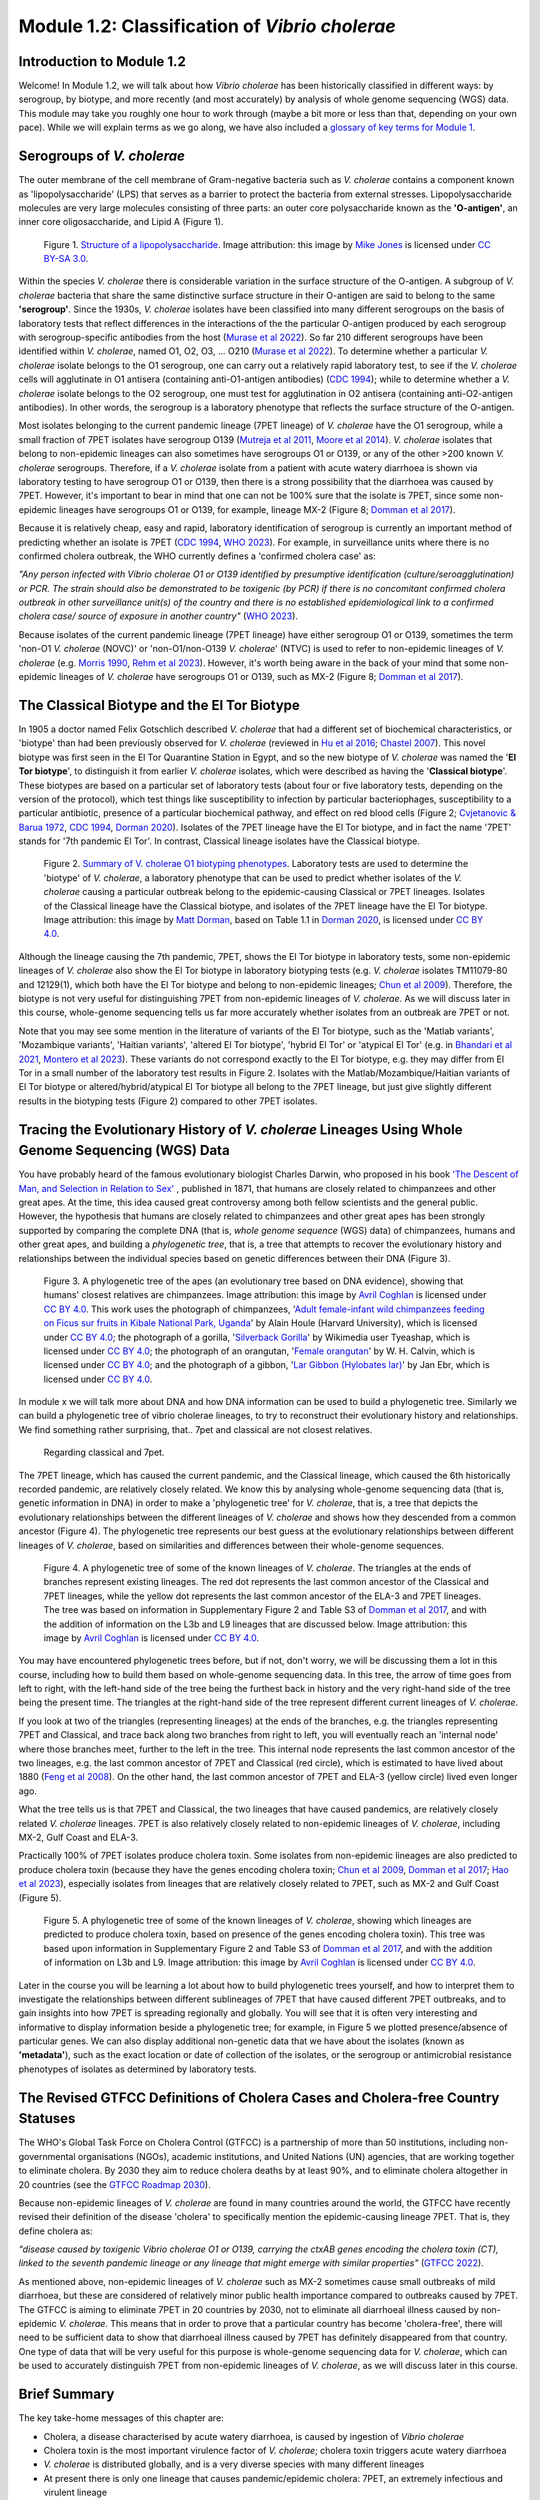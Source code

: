 Module 1.2: Classification of *Vibrio cholerae*
===============================================

Introduction to Module 1.2
--------------------------

Welcome!
In Module 1.2, we will talk about how *Vibrio cholerae* has been historically classified in different ways:
by serogroup, by biotype, and more recently (and most accurately) by analysis of whole genome sequencing (WGS) data.
This module may take you roughly one hour to work through (maybe a bit more or less than that, depending on your own pace).
While we will explain terms as we go along, we have also included a `glossary of key terms for Module 1`_.

.. _glossary of key terms for Module 1: https://cholerabook.readthedocs.io/en/latest/vibriogenomes_glossary.html

Serogroups of *V. cholerae*
---------------------------

The outer membrane of the cell membrane of Gram-negative bacteria such as *V. cholerae* contains a component known as
'lipopolysaccharide' (LPS) that serves as a barrier to protect the bacteria from external stresses. Lipopolysaccharide
molecules are very large molecules consisting of three parts: an outer core polysaccharide known as the **'O-antigen'**, 
an inner core oligosaccharide, and Lipid A (Figure 1). 

.. figure:: LPS.png
  :width: 200

  Figure 1. `Structure of a lipopolysaccharide`_. Image attribution: this image by `Mike Jones`_ is licensed under `CC BY-SA 3.0`_.

.. _Mike Jones: https://en.wikipedia.org/wiki/User:Adenosine?rdfrom=commons:User:Adenosine

.. _Structure of a lipopolysaccharide: https://en.wikipedia.org/wiki/Lipopolysaccharide#/media/File:LPS.svg

.. _CC BY-SA 3.0: https://creativecommons.org/licenses/by-sa/3.0/

Within the species *V. cholerae* there is considerable variation in the surface structure of the O-antigen. 
A subgroup of *V. cholerae* bacteria that share the same distinctive surface structure in their O-antigen are
said to belong to the same **'serogroup'**. Since the 1930s, *V. cholerae* isolates have been classified into 
many different serogroups on the basis of laboratory tests that reflect differences in the interactions of the 
the particular O-antigen produced by each serogroup with serogroup-specific antibodies from the host (`Murase et al 2022`_).
So far 210 different serogroups have been identified within *V. cholerae*, named
O1, O2, O3, ... O210 (`Murase et al 2022`_). To determine whether a particular *V. cholerae* isolate belongs to the O1 serogroup, one can carry out a
relatively rapid laboratory test, to see if the *V. cholerae* cells will agglutinate in O1 antisera (containing anti-O1-antigen antibodies) (`CDC 1994`_); while to determine whether a
*V. cholerae* isolate belongs to the O2 serogroup, one must test for agglutination in O2 antisera (containing anti-O2-antigen antibodies). In other words, the serogroup
is a laboratory phenotype that reflects the surface structure of the O-antigen. 

.. _Murase et al 2022: https://pubmed.ncbi.nlm.nih.gov/35930328/

.. _CDC 1994: https://stacks.cdc.gov/view/cdc/52473

Most isolates belonging to the current pandemic lineage (7PET lineage) of *V. cholerae* have the O1 serogroup, while a small fraction of 7PET isolates have serogroup O139 (`Mutreja et al 2011`_,
`Moore et al 2014`_). 
*V. cholerae* isolates that belong to non-epidemic lineages can also sometimes have serogroups O1 or O139, or any of the other >200 known *V. cholerae* serogroups.
Therefore, if a *V. cholerae* isolate from a patient with acute watery diarrhoea is shown via laboratory testing to have serogroup O1 or O139, then there is a strong possibility
that the diarrhoea was caused by 7PET. However, it's important to bear in mind that one can not be 100% sure that the isolate is 7PET, since some non-epidemic 
lineages have serogroups O1 or O139, for example, lineage MX-2 (Figure 8; `Domman et al 2017`_). 

.. _Mutreja et al 2011: https://pubmed.ncbi.nlm.nih.gov/21866102/

.. _Moore et al 2014: https://pubmed.ncbi.nlm.nih.gov/24575898/

.. _Domman et al 2017: https://pubmed.ncbi.nlm.nih.gov/29123068/

Because it is relatively cheap, easy and rapid, laboratory identification of serogroup is currently an important method of predicting whether an isolate is 7PET (`CDC 1994`_, `WHO 2023`_). 
For example, in surveillance units where there is no confirmed cholera outbreak, the WHO currently defines a 'confirmed cholera case' as:

*"Any person infected with Vibrio cholerae O1 or O139 identified by presumptive identification
(culture/seroagglutination) or PCR. The strain should also be demonstrated to be toxigenic (by PCR)
if there is no concomitant confirmed cholera outbreak in other surveillance unit(s) of the country
and there is no established epidemiological link to a confirmed cholera case/ source of exposure
in another country"* (`WHO 2023`_).

.. _CDC 1994: https://stacks.cdc.gov/view/cdc/52473

.. _WHO 2023: https://www.gtfcc.org/wp-content/uploads/2023/02/gtfcc-public-health-surveillance-for-cholera-interim-guidance.pdf

Because isolates of the current pandemic lineage (7PET lineage) have either serogroup O1 or O139,
sometimes the term 'non-O1 *V. cholerae* (NOVC)' or 'non-O1/non-O139 *V. cholerae*' (NTVC)
is used to refer to non-epidemic lineages of *V. cholerae* 
(e.g. `Morris 1990`_, `Rehm et al 2023`_). However, it's worth being aware in the back of your mind that 
some non-epidemic lineages of
*V. cholerae* have serogroups O1 or O139, such as MX-2 (Figure 8; `Domman et al 2017`_).

.. _Morris 1990: https://pubmed.ncbi.nlm.nih.gov/2286218/

.. _Rehm et al 2023: https://pubmed.ncbi.nlm.nih.gov/37530997/

The Classical Biotype and the El Tor Biotype
--------------------------------------------

In 1905 a doctor named Felix Gotschlich described  *V. cholerae* that had a different set of biochemical characteristics, or 'biotype' than
had been previously observed for *V. cholerae* (reviewed in `Hu et al 2016`_; `Chastel 2007`_). This novel biotype was first seen in the El Tor Quarantine Station in Egypt,
and so the new biotype of *V. cholerae* was named the '**El Tor biotype**', to distinguish it from earlier *V. cholerae* isolates, which were
described as having the '**Classical biotype**'. 
These biotypes are based on a particular set of laboratory tests (about four
or five laboratory tests, depending on the version of the protocol), which test things like susceptibility to infection by particular bacteriophages,
susceptibility to a particular antibiotic, presence of a particular biochemical pathway, and effect on red blood cells (Figure 2; `Cvjetanovic & Barua 1972`_, `CDC 1994`_, `Dorman 2020`_).
Isolates of the 7PET lineage have the El Tor biotype, and in fact the name '7PET' stands for '7th pandemic El Tor'.
In contrast, Classical lineage isolates have the Classical biotype.

.. _Hu et al 2016: https://pubmed.ncbi.nlm.nih.gov/27849586/

.. _CDC 1994: https://stacks.cdc.gov/view/cdc/52473

.. _Dorman 2020: https://www.sanger.ac.uk/theses/md25-thesis.pdf

.. _Chastel 2007: https://www.biusante.parisdescartes.fr/sfhm/hsm/HSMx2007x041x001/HSMx2007x041x001x0071.pdf

.. _Cvjetanovic & Barua 1972: https://pubmed.ncbi.nlm.nih.gov/4561957/

.. figure:: Biotype.png
  :width: 600

  Figure 2. `Summary of V. cholerae O1 biotyping phenotypes`_. Laboratory tests are used to determine the 'biotype' of *V. cholerae*, a laboratory phenotype that can be used to predict whether isolates of the *V. cholerae* causing a particular outbreak belong to the epidemic-causing Classical or 7PET lineages. Isolates of the Classical lineage have the Classical biotype, and isolates of the 7PET lineage have the El Tor biotype. Image attribution: this image by `Matt Dorman`_, based on Table 1.1 in `Dorman 2020`_, is licensed under `CC BY 4.0`_. 

.. _CC BY 4.0: https://creativecommons.org/licenses/by/4.0/

.. _Matt Dorman: https://www.universityofgalway.ie/our-research/people/mathematical-statistical-sciences/matthewdorman/

.. _Dorman 2020: https://www.sanger.ac.uk/theses/md25-thesis.pdf

.. _Summary of V. cholerae O1 biotyping phenotypes: https://www.sanger.ac.uk/theses/md25-thesis.pdf

Although the lineage causing the 7th pandemic, 7PET, shows the El Tor biotype in laboratory tests, some 
non-epidemic lineages of *V. cholerae* also show the El Tor biotype in laboratory biotyping tests (e.g. *V. cholerae* isolates TM11079-80 and 12129(1), which both have the El Tor
biotype and belong to non-epidemic lineages; `Chun et al 2009`_).
Therefore, the biotype is not very useful for distinguishing 7PET from non-epidemic lineages of *V. cholerae*.
As we will discuss later in this course, whole-genome sequencing tells us far more accurately whether isolates from an
outbreak are 7PET or not. 

.. _Chun et al 2009: https://pubmed.ncbi.nlm.nih.gov/19720995/

.. _Cvjetanovic & Barua 1972: https://pubmed.ncbi.nlm.nih.gov/4561957/

.. _CDC 1994: https://stacks.cdc.gov/view/cdc/52473

Note that you may see some mention in the literature of variants of the El Tor biotype, such as
the 'Matlab variants', 'Mozambique variants', 'Haitian variants', 'altered El Tor biotype', 'hybrid El Tor' or 'atypical El Tor' (e.g. in `Bhandari et al 2021`_, 
`Montero et al 2023`_). These variants do not correspond exactly to the El Tor biotype, e.g. they may differ from El Tor in a small number of the laboratory test results in Figure 2.
Isolates with the Matlab/Mozambique/Haitian variants of El Tor biotype or altered/hybrid/atypical El Tor biotype all belong to the 7PET lineage, but
just give slightly different results in the biotyping tests (Figure 2) compared to other 7PET isolates. 

.. _Montero et al 2023: https://pubmed.ncbi.nlm.nih.gov/37215733/

.. _Bhandari et al 2021: https://pubmed.ncbi.nlm.nih.gov/33482361/

Tracing the Evolutionary History of *V. cholerae* Lineages Using Whole Genome Sequencing (WGS) Data 
---------------------------------------------------------------------------------------------------

You have probably heard of the famous evolutionary biologist Charles Darwin, who proposed in his book `'The Descent of Man, and Selection in Relation to Sex'`_ , published
in 1871, that humans are closely related to chimpanzees and other great apes. At the time, this idea caused great controversy among both fellow scientists and the general public. 
However, the hypothesis that humans are closely related to chimpanzees and other great apes has been strongly supported by comparing the complete DNA (that is, *whole
genome sequence* (WGS) data) of chimpanzees, humans and other great apes, and building a *phylogenetic tree*, that is, a tree that attempts to recover the evolutionary history and 
relationships between the individual species based on genetic differences between their DNA (Figure 3).

.. figure:: ApesTree.png
  :width: 750

  Figure 3. A phylogenetic tree of the apes (an evolutionary tree based on DNA evidence), showing that humans' closest relatives are chimpanzees. Image attribution: this image by `Avril Coghlan`_ is licensed under `CC BY 4.0`_. This work uses the photograph of chimpanzees, '`Adult female-infant wild chimpanzees feeding on Ficus sur fruits in Kibale National Park, Uganda`_' by Alain Houle (Harvard University), which is licensed under `CC BY 4.0`_; the photograph of a gorilla, '`Silverback Gorilla`_' by Wikimedia user Tyeashap, which is licensed under `CC BY 4.0`_; the photograph of an orangutan, '`Female orangutan`_' by W. H. Calvin, which is licensed under `CC BY 4.0`_; and the photograph of a gibbon, '`Lar Gibbon (Hylobates lar)`_' by Jan Ebr, which is licensed under `CC BY 4.0`_.

.. _CC BY 4.0: https://creativecommons.org/licenses/by/4.0/

.. _Avril Coghlan: https://www.linkedin.com/in/avril-coghlan-4409545/?originalSubdomain=uk

.. _Adult female-infant wild chimpanzees feeding on Ficus sur fruits in Kibale National Park, Uganda: https://commons.wikimedia.org/wiki/File:Adult_female_and_infant_wild_chimpanzees_feeding_on_Ficus_sur.jpeg

.. _Silverback Gorilla: https://commons.wikimedia.org/wiki/File:Silverback_Gorilla_02.jpg

.. _Female orangutan: https://commons.wikimedia.org/wiki/File:Orangutan_female_quarterview_2004.jpg

.. _Lar Gibbon (Hylobates lar): https://en.m.wikipedia.org/wiki/File:Hylobates_lar_245798133.jpg

In module x we will talk more about DNA and how DNA information can be used to build a phylogenetic tree. 
Similarly we can build a phylogenetic tree of vibrio cholerae lineages, to try to reconstruct their evolutionary history and relationships. We find something rather surprising, that.. 7pet and classical are not closest relatives. 
 Regarding classical and 7pet. 

.. _'The Descent of Man, and Selection in Relation to Sex': https://www.gutenberg.org/ebooks/2300

The 7PET lineage, which has caused the current pandemic, and the Classical lineage, which caused the 6th historically
recorded pandemic, are relatively closely related. We know this by analysing whole-genome sequencing data (that is, genetic information in DNA) in order to make a 'phylogenetic tree' for *V. cholerae*, that is, a tree that depicts the evolutionary relationships between the different lineages of *V. cholerae* and shows how they descended from a common ancestor (Figure 4). 
The phylogenetic tree represents our best guess at the evolutionary relationships between different lineages of *V. cholerae*, based on similarities and
differences between their whole-genome sequences.

.. _Domman et al 2017: https://pubmed.ncbi.nlm.nih.gov/29123068/

.. figure:: Lineages_simple.png
  :width: 350

  Figure 4. A phylogenetic tree of some of the known lineages of *V. cholerae*. The triangles at the ends of branches represent existing lineages. The red dot represents the last common ancestor of the Classical and 7PET lineages, while the yellow dot represents the last common ancestor of the ELA-3 and 7PET lineages. The tree was based on information in Supplementary Figure 2 and Table S3 of `Domman et al 2017`_, and with the addition of information on the L3b and L9 lineages that are discussed below. Image attribution: this image by `Avril Coghlan`_ is licensed under `CC BY 4.0`_.

.. _CC BY 4.0: https://creativecommons.org/licenses/by/4.0/

.. _Avril Coghlan: https://www.linkedin.com/in/avril-coghlan-4409545/?originalSubdomain=uk

.. _Chun et al 2009: https://pubmed.ncbi.nlm.nih.gov/19720995/

.. _Hao et al 2023: https://pubmed.ncbi.nlm.nih.gov/37146742/

.. _Domman et al 2017: https://pubmed.ncbi.nlm.nih.gov/29123068/

You may have encountered phylogenetic trees before, but if not, don't worry, we will be discussing them a lot in this course, including how to build them based on whole-genome sequencing data.
In this tree, the arrow of time goes from left to right, with the left-hand side of the tree being the furthest back in history and the
very right-hand side of the tree being the present time. The triangles at the right-hand side of the tree represent different current lineages of *V. cholerae*.

If you look at two of the triangles (representing lineages) at the ends of the branches, e.g. the triangles representing 7PET and Classical, and trace
back along two branches from right to left, you will eventually reach an 'internal node' where those branches meet, further to the left in the tree. This internal
node represents the last common ancestor of the two lineages, e.g.
the last common ancestor of 7PET and Classical (red circle), which is estimated to have lived about 1880 (`Feng et al 2008`_). On the other hand,
the last common ancestor of 7PET and ELA-3 (yellow circle) lived even longer ago.

.. _Feng et al 2008: https://pubmed.ncbi.nlm.nih.gov/19115014/

What the tree tells us is that 7PET and Classical, the two lineages that have caused pandemics, are relatively closely related *V. cholerae* lineages. 
7PET is also relatively closely related to non-epidemic lineages of *V. cholerae*, including MX-2, Gulf Coast and ELA-3. 

Practically 100% of 7PET isolates produce cholera toxin. Some isolates from non-epidemic lineages are also predicted to produce cholera toxin (because they have the genes encoding cholera toxin; `Chun et al 2009`_, `Domman et al 2017`_; `Hao et al 2023`_), especially isolates from lineages that are relatively closely related to
7PET, such as MX-2 and Gulf Coast (Figure 5).

.. figure:: Lineages.png
  :width: 400

  Figure 5. A phylogenetic tree of some of the known lineages of *V. cholerae*, showing which lineages are predicted to produce cholera toxin, based on presence of the genes encoding cholera toxin). This tree was based upon information in Supplementary Figure 2 and Table S3 of `Domman et al 2017`_, and with the addition of information on L3b and L9. Image attribution: this image by `Avril Coghlan`_ is licensed under `CC BY 4.0`_.

.. _CC BY 4.0: https://creativecommons.org/licenses/by/4.0/

.. _Avril Coghlan: https://www.linkedin.com/in/avril-coghlan-4409545/?originalSubdomain=uk

Later in the course you will be learning a lot about how to build phylogenetic trees yourself, and how to interpret
them to investigate the relationships between different sublineages of 7PET that have caused different 7PET outbreaks, and to
gain insights into how 7PET is spreading regionally and globally. You will see that it is often very interesting and informative to display information
beside a phylogenetic tree; for example, in Figure 5 we plotted presence/absence of particular genes. We can also display additional
non-genetic data that we have about the isolates (known as **'metadata'**), such as the exact location or date of collection of the isolates, or
the serogroup or antimicrobial resistance phenotypes of isolates as determined by laboratory tests.

The Revised GTFCC Definitions of Cholera Cases and Cholera-free Country Statuses
--------------------------------------------------------------------------------

The WHO's Global Task Force on Cholera Control (GTFCC) is a partnership of more
than 50 institutions, including non-governmental organisations (NGOs), academic institutions, and United Nations (UN) agencies,
that are working together to eliminate cholera. By 2030 they aim to reduce 
cholera deaths by at least 90%, and to eliminate cholera altogether in 20
countries (see the `GTFCC Roadmap 2030`_).

.. _GTFCC Roadmap 2030: https://www.gtfcc.org/about-cholera/roadmap-2030/

Because non-epidemic lineages of *V. cholerae* are found in many countries around
the world, the GTFCC have recently revised their definition of the disease 'cholera'
to specifically mention the epidemic-causing lineage 7PET.
That is, they define cholera as: 

*"disease caused by toxigenic Vibrio cholerae O1 or O139, carrying the ctxAB genes encoding the cholera toxin (CT), linked to the seventh pandemic lineage or any lineage that might emerge with similar properties"* (`GTFCC 2022`_).

.. _GTFCC 2022: https://www.gtfcc.org/wp-content/uploads/2022/06/7th-meeting-of-the-gtfcc-working-group-on-surveillance-2022-report.pdf

As mentioned above, non-epidemic lineages of *V. cholerae* such as MX-2 sometimes cause small outbreaks of mild diarrhoea,
but these are considered of relatively minor public health importance compared to outbreaks caused by 7PET.
The GTFCC is aiming to eliminate 7PET in 20 countries by 2030,
not to eliminate all diarrhoeal illness caused by non-epidemic *V. cholerae*. 
This means that in order to prove that
a particular country has become 'cholera-free', there will need to be
sufficient data to show that diarrhoeal illness caused by 7PET has definitely disappeared from that country. 
One type of data that will be very useful for this purpose is whole-genome sequencing data for *V. cholerae*, which
can be used to accurately distinguish 7PET from non-epidemic lineages of *V. cholerae*, as we will discuss
later in this course. 

Brief Summary
-------------

The key take-home messages of this chapter are:

* Cholera, a disease characterised by acute watery diarrhoea, is caused by ingestion of *Vibrio cholerae*
* Cholera toxin is the most important virulence factor of *V. cholerae*; cholera toxin triggers acute watery diarrhoea
* *V. cholerae* is distributed globally, and is a very diverse species with many different lineages 
* At present there is only one lineage that causes pandemic/epidemic cholera: 7PET, an extremely infectious and virulent lineage
* The genome of a typical 7PET isolate has 4 million base-pairs (4 Mb) of DNA, and contains about 4000 genes
* Practically all 7PET isolates have the genes that encode cholera toxin (genes *ctxA* and *ctxB*)
* A 7PET outbreak requires a rapid and large public health response to halt/reduce it, e.g. WASH, treatment centres, vaccination
* Whole genome sequencing (WGS) can be used to determine whether a new outbreak of diarrhoeal illness is caused by 7PET 

Contact
-------

I will be grateful if you will send me (Avril Coghlan) corrections or suggestions for improvements to my email address alc@sanger.ac.uk

Acknowledgements
----------------

Contributors to this course: Avril Coghlan, Matt Dorman, Ismail Bashir, Anne Bishop, Jolynne Mokaya, Nisha Singh, Nick Thomson. 
